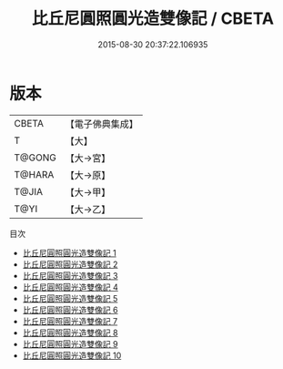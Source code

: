 #+TITLE: 比丘尼圓照圓光造雙像記 / CBETA

#+DATE: 2015-08-30 20:37:22.106935
* 版本
 |     CBETA|【電子佛典集成】|
 |         T|【大】     |
 |    T@GONG|【大→宮】   |
 |    T@HARA|【大→原】   |
 |     T@JIA|【大→甲】   |
 |      T@YI|【大→乙】   |
目次
 - [[file:KR6j0673_001.txt][比丘尼圓照圓光造雙像記 1]]
 - [[file:KR6j0673_002.txt][比丘尼圓照圓光造雙像記 2]]
 - [[file:KR6j0673_003.txt][比丘尼圓照圓光造雙像記 3]]
 - [[file:KR6j0673_004.txt][比丘尼圓照圓光造雙像記 4]]
 - [[file:KR6j0673_005.txt][比丘尼圓照圓光造雙像記 5]]
 - [[file:KR6j0673_006.txt][比丘尼圓照圓光造雙像記 6]]
 - [[file:KR6j0673_007.txt][比丘尼圓照圓光造雙像記 7]]
 - [[file:KR6j0673_008.txt][比丘尼圓照圓光造雙像記 8]]
 - [[file:KR6j0673_009.txt][比丘尼圓照圓光造雙像記 9]]
 - [[file:KR6j0673_010.txt][比丘尼圓照圓光造雙像記 10]]
